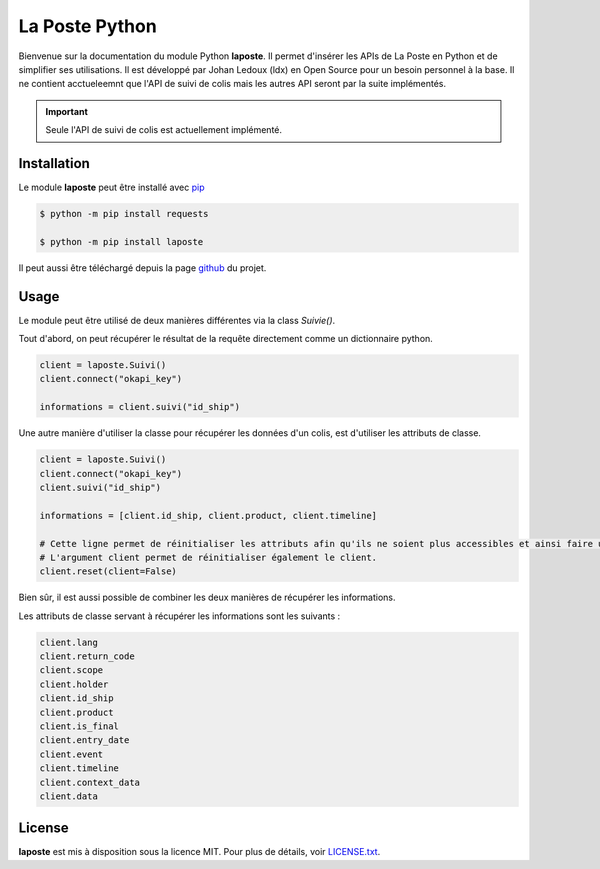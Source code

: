 La Poste Python
=======

Bienvenue sur la documentation du module Python **laposte**. Il permet d'insérer les APIs de La Poste en Python et de simplifier ses utilisations. Il est développé par Johan Ledoux (ldx) en Open Source pour un besoin personnel à la base. Il ne contient acctueleemnt que l'API de suivi de colis mais les autres API seront par la suite implémentés.

.. important::

    Seule l'API de suivi de colis est actuellement implémenté.

Installation
----------

Le module **laposte** peut être installé avec `pip <https://pip.pypa.io>`_

.. code-block:: bash

  $ python -m pip install requests
  
  $ python -m pip install laposte
  
Il peut aussi être téléchargé depuis la page `github <https://github.com/444ldx/LaPostePython/releases/>`_ du projet.

Usage
-----

Le module peut être utilisé de deux manières différentes via la class *Suivie()*. 

Tout d'abord, on peut récupérer le résultat de la requête directement comme un dictionnaire python.

.. code-block:: python
  
  client = laposte.Suivi()
  client.connect("okapi_key")
  
  informations = client.suivi("id_ship")
  
Une autre manière d'utiliser la classe pour récupérer les données d'un colis, est d'utiliser les attributs de classe.

.. code-block:: python
  
  client = laposte.Suivi()
  client.connect("okapi_key")
  client.suivi("id_ship")
  
  informations = [client.id_ship, client.product, client.timeline]
  
  # Cette ligne permet de réinitialiser les attributs afin qu'ils ne soient plus accessibles et ainsi faire une nouvelle requête.
  # L'argument client permet de réinitialiser également le client.
  client.reset(client=False)


Bien sûr, il est aussi possible de combiner les deux manières de récupérer les informations.

Les attributs de classe servant à récupérer les informations sont les suivants :

.. code-block:: python

  client.lang
  client.return_code
  client.scope
  client.holder
  client.id_ship
  client.product
  client.is_final
  client.entry_date
  client.event
  client.timeline
  client.context_data
  client.data

License
-------

**laposte** est mis à disposition sous la licence MIT. Pour plus de détails, voir `LICENSE.txt <https://github.com/444ldx/LaPostePython/blob/main/LICENSE>`_.
